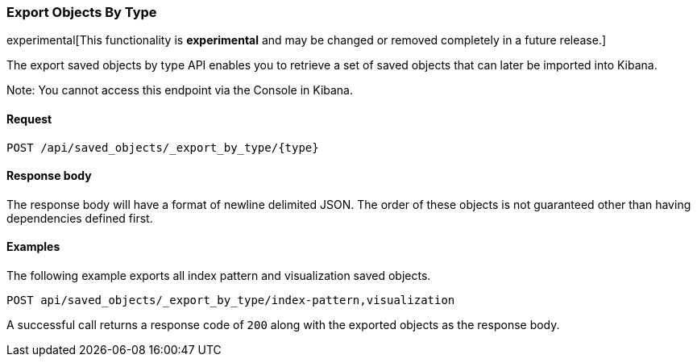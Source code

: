 [[saved-objects-api-export-by-type]]
=== Export Objects By Type

experimental[This functionality is *experimental* and may be changed or removed completely in a future release.]

The export saved objects by type API enables you to retrieve a set of saved objects that can later be imported into Kibana.

Note: You cannot access this endpoint via the Console in Kibana.

==== Request

`POST /api/saved_objects/_export_by_type/{type}`

==== Response body

The response body will have a format of newline delimited JSON. The order of these objects is not guaranteed other than having dependencies defined first.

==== Examples

The following example exports all index pattern and visualization saved objects.

[source,js]
--------------------------------------------------
POST api/saved_objects/_export_by_type/index-pattern,visualization
--------------------------------------------------
// KIBANA

A successful call returns a response code of `200` along with the exported objects as the response body.
